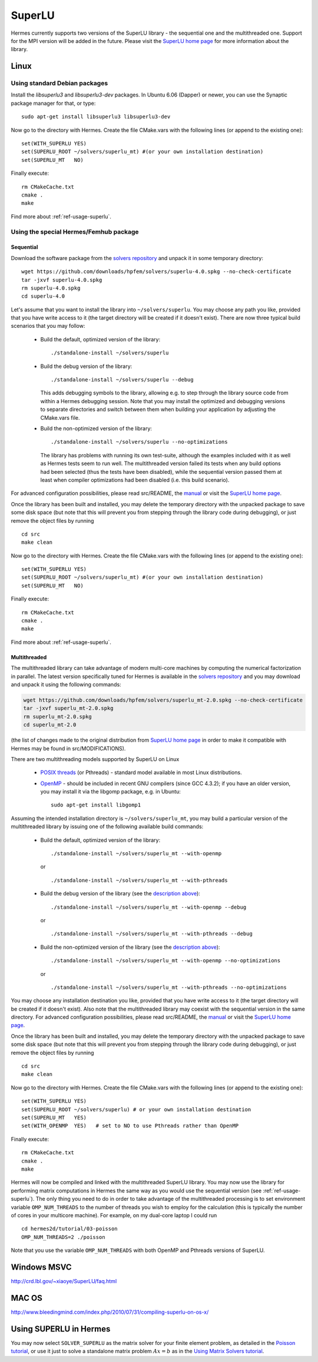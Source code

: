 SuperLU
--------

.. _SuperLU home page: http://crd.lbl.gov/~xiaoye/SuperLU/
.. _solvers repository: https://github.com/hpfem/solvers
.. _manual: https://github.com/hpfem/solvers/raw/master/manuals/SuperLU.pdf

Hermes currently supports two versions of the SuperLU library - the sequential
one and the multithreaded one. Support for the MPI version will be added in the 
future. Please visit the `SuperLU home page`_ for more information about the
library.

Linux
~~~~~

Using standard Debian packages
^^^^^^^^^^^^^^^^^^^^^^^^^^^^^^

Install the `libsuperlu3` and `libsuperlu3-dev` packages. In Ubuntu 6.06 (Dapper)
or newer, you can use the Synaptic package manager for that, or type::

  sudo apt-get install libsuperlu3 libsuperlu3-dev 
  
Now go to the directory with Hermes. Create the file CMake.vars with the
following lines (or append to the existing one)::

  set(WITH_SUPERLU YES)
  set(SUPERLU_ROOT ~/solvers/superlu_mt) #(or your own installation destination)
  set(SUPERLU_MT   NO)

Finally execute::
  
  rm CMakeCache.txt
  cmake .
  make
  
Find more about :ref:`ref-usage-superlu`.

Using the special Hermes/Femhub package
^^^^^^^^^^^^^^^^^^^^^^^^^^^^^^^^^^^^^^^

.. popup:: '#superlu-matrix-solver'
   ../../../_static/clapper.png

.. only:: latex

    `Tutorial Video <http://hpfem.org/hermes/doc/src/installation/matrix_solvers/videos.html#superlu-matrix-solver>`_. 

Sequential
``````````
Download the software package from the `solvers repository`_ and unpack 
it in some temporary directory::
  
  wget https://github.com/downloads/hpfem/solvers/superlu-4.0.spkg --no-check-certificate
  tar -jxvf superlu-4.0.spkg
  rm superlu-4.0.spkg
  cd superlu-4.0
  
Let's assume that you want to install the library into ``~/solvers/superlu``. 
You may choose any path you like, provided that you have write access to it
(the target directory will be created if it doesn't exist). There are now three 
typical build scenarios that you may follow:

  - Build the default, optimized version of the library::
    
      ./standalone-install ~/solvers/superlu
    
  - Build the debug version of the library::
    
      ./standalone-install ~/solvers/superlu --debug
    
    .. __:
    
    This adds debugging symbols to the library, allowing e.g. to step through
    the library source code from within a Hermes debugging session. Note that 
    you may install the optimized and debugging versions to separate directories
    and switch between them when building your application by adjusting the 
    CMake.vars file.
    
  - Build the non-optimized version of the library::

      ./standalone-install ~/solvers/superlu --no-optimizations

    .. __:
          
    The library has problems with running its own test-suite, although the 
    examples included with it as well as Hermes tests seem to run well.
    The multithreaded version failed its tests when any build options had been
    selected (thus the tests have been disabled), while the sequential version 
    passed them at least when compiler optimizations had been disabled 
    (i.e. this build scenario).

For advanced configuration possibilities, please read
src/README, the `manual`_ or visit the `SuperLU home page`_.

Once the library has been built and installed, you may delete the temporary 
directory with the unpacked package to save some disk space (but note that this 
will prevent you from stepping through the library code during debugging), or 
just remove the object files by running

::

  cd src
  make clean 

Now go to the directory with Hermes. Create the file CMake.vars with the
following lines (or append to the existing one)::

  set(WITH_SUPERLU YES)
  set(SUPERLU_ROOT ~/solvers/superlu_mt) #(or your own installation destination)
  set(SUPERLU_MT   NO)

Finally execute::
  
  rm CMakeCache.txt
  cmake .
  make

Find more about :ref:`ref-usage-superlu`.  

Multithreaded
`````````````

The multithreaded library can take advantage of modern multi-core
machines by computing the numerical factorization in parallel. The latest version 
specifically tuned for Hermes is available in the 
`solvers repository`_ and you may download and unpack it using the
following commands:

.. sourcecode::
   .

   wget https://github.com/downloads/hpfem/solvers/superlu_mt-2.0.spkg --no-check-certificate
   tar -jxvf superlu_mt-2.0.spkg
   rm superlu_mt-2.0.spkg
   cd superlu_mt-2.0

.. latexcode::
   .

   wget https://github.com/downloads/hpfem/solvers/superlu_mt-2.0.spkg
   --no-check-certificate
   tar -jxvf superlu_mt-2.0.spkg
   rm superlu_mt-2.0.spkg
   cd superlu_mt-2.0

(the list of changes made to the original distribution from `SuperLU home page`_
in order to make it compatible with Hermes may be found in src/MODIFICATIONS).

There are two multithreading models supported by SuperLU on Linux

  - `POSIX threads <https://computing.llnl.gov/tutorials/pthreads/>`__ (or Pthreads) - standard model 
    available in most Linux distributions.
    
  - `OpenMP <http://openmp.org/wp/>`__ - should be included in recent GNU compilers (since GCC 4.3.2);
    if you have an older version, you may install it via the libgomp package, e.g.
    in Ubuntu::
    
      sudo apt-get install libgomp1      

Assuming the intended installation directory is ``~/solvers/superlu_mt``, you may
build a particular version of the multithreaded library by issuing one 
of the following available build commands:

  - Build the default, optimized version of the library::
    
      ./standalone-install ~/solvers/superlu_mt --with-openmp
      
    or
      
    ::
      
      ./standalone-install ~/solvers/superlu_mt --with-pthreads
    
  - Build the debug version of the library (see the `description above`__)::
    
     ./standalone-install ~/solvers/superlu_mt --with-openmp --debug
      
    or
      
    ::
      
      ./standalone-install ~/solvers/superlu_mt --with-pthreads --debug
    
  - Build the non-optimized version of the library (see the `description above`__)::
  
      ./standalone-install ~/solvers/superlu_mt --with-openmp --no-optimizations  

    or
      
    ::
    
      ./standalone-install ~/solvers/superlu_mt --with-pthreads --no-optimizations

You may choose any installation destination you like, provided that you have 
write access to it (the target directory will be created if it doesn't exist).    
Also note that the multithreaded library may coexist with the sequential version
in the same directory. For advanced configuration possibilities, please read
src/README, the `manual`_ or visit the `SuperLU home page`_.

Once the library has been built and installed, you may delete the temporary 
directory with the unpacked package to save some disk space (but note that this 
will prevent you from stepping through the library code during debugging), or 
just remove the object files by running

::

  cd src
  make clean 

Now go to the directory with Hermes. Create the file CMake.vars with the 
following lines (or append to the existing one)::

  set(WITH_SUPERLU YES)
  set(SUPERLU_ROOT ~/solvers/superlu) # or your own installation destination
  set(SUPERLU_MT   YES)
  set(WITH_OPENMP  YES)   # set to NO to use Pthreads rather than OpenMP

Finally execute::

  rm CMakeCache.txt
  cmake .
  make
    
Hermes will now be compiled and linked with the multithreaded SuperLU 
library. You may now use the library for performing matrix computations in Hermes
the same way as you would use the sequential version (see :ref:`ref-usage-superlu`).
The only thing you need to do in order to take advantage of the multithreaded processing 
is to set environment variable ``OMP_NUM_THREADS`` to the number of threads you wish to 
employ for the calculation (this is typically the number of cores in your 
multicore machine). For example, on my dual-core laptop I could run

::

  cd hermes2d/tutorial/03-poisson
  OMP_NUM_THREADS=2 ./poisson

Note that you use the variable ``OMP_NUM_THREADS`` with both OpenMP and Pthreads
versions of SuperLU.

Windows MSVC
~~~~~~~~~~~~

http://crd.lbl.gov/~xiaoye/SuperLU/faq.html

MAC OS
~~~~~~

http://www.bleedingmind.com/index.php/2010/07/31/compiling-superlu-on-os-x/

.. _ref-usage-superlu:

Using SUPERLU in Hermes
~~~~~~~~~~~~~~~~~~~~~~~

You may now select ``SOLVER_SUPERLU`` as the matrix solver for your finite element problem, as detailed
in the `Poisson tutorial <http://hpfem.org/hermes/doc/src/hermes2d/tutorial-1/poisson.html>`__, or use
it just to solve a standalone matrix problem :math:`Ax = b` as in the 
`Using Matrix Solvers tutorial <http://hpfem.org/hermes/doc/src/hermes2d/tutorial-5/matrix_solvers.html>`__.

